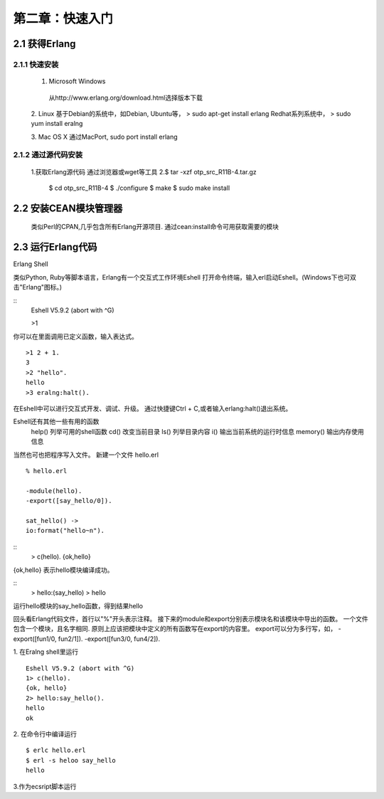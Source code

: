 第二章：快速入门
===================
2.1 获得Erlang
-----------------
2.1.1 快速安装
^^^^^^^^^^^^^^^^^^^
  1. Microsoft Windows
   从http://www.erlang.org/download.html选择版本下载


  2. Linux
  基于Debian的系统中，如Debian, Ubuntu等，
  > sudo apt-get install erlang
  Redhat系列系统中，
  > sudo yum install  eralng




  3. Mac OS X
  通过MacPort, sudo port install erlang

2.1.2 通过源代码安装
^^^^^^^^^^^^^^^^^^^^^^^^^
  1.获取Erlang源代码
  通过浏览器或wget等工具
  2.$ tar -xzf otp_src_R11B-4.tar.gz
    $ cd otp_src_R11B-4
    $ ./configure
    $ make
    $ sudo make install

2.2 安装CEAN模块管理器
-----------------------------
   类似Perl的CPAN,几乎包含所有Erlang开源项目.
   通过cean:install命令可用获取需要的模块









2.3 运行Erlang代码
-------------------
Erlang Shell

类似Python, Ruby等脚本语言，Erlang有一个交互式工作环境Eshell
打开命令终端，输入erl启动Eshell。(Windows下也可双击"Erlang"图标。)

::
   Eshell V5.9.2 (abort with ^G)

   >1


你可以在里面调用已定义函数，输入表达式。
::
    >1 2 + 1.
    3
    >2 "hello".
    hello
    >3 eralng:halt().

在Eshell中可以进行交互式开发、调试、升级。
通过快捷键Ctrl + C,或者输入erlang:halt()退出系统。

Eshell还有其他一些有用的函数 
  help()           列举可用的shell函数
  cd()             改变当前目录
  ls()             列举目录内容
  i()              输出当前系统的运行时信息
  memory()         输出内存使用信息
 



当然也可也把程序写入文件。
新建一个文件 hello.erl
::
     % hello.erl  

     -module(hello).
     -export([say_hello/0]).

     sat_hello() ->
     io:format("hello~n").

::
    > c(hello).
    {ok,hello}

{ok,hello} 表示hello模块编译成功。


::
  > hello:(say_hello)
  > hello

运行hello模块的say_hello函数，得到结果hello

回头看Erlang代码文件，首行以"%"开头表示注释。
接下来的module和export分别表示模块名和该模块中导出的函数。
一个文件包含一个模块，且名字相同.
原则上应该把模块中定义的所有函数写在export的内容里。
export可以分为多行写，如，
-export([fun1/0, fun2/1]).
-export([fun3/0, fun4/2]).


1. 在Eralng shell里运行
::
    Eshell V5.9.2 (abort with ^G)
    1> c(hello).
    {ok, hello}
    2> hello:say_hello().
    hello
    ok

2. 在命令行中编译运行
::
   $ erlc hello.erl
   $ erl -s heloo say_hello
   hello 

3.作为ecsript脚本运行

